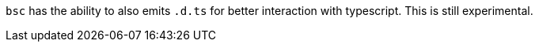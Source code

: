 `bsc` has the ability to also emits `.d.ts` for better interaction with
typescript. This is still experimental.
